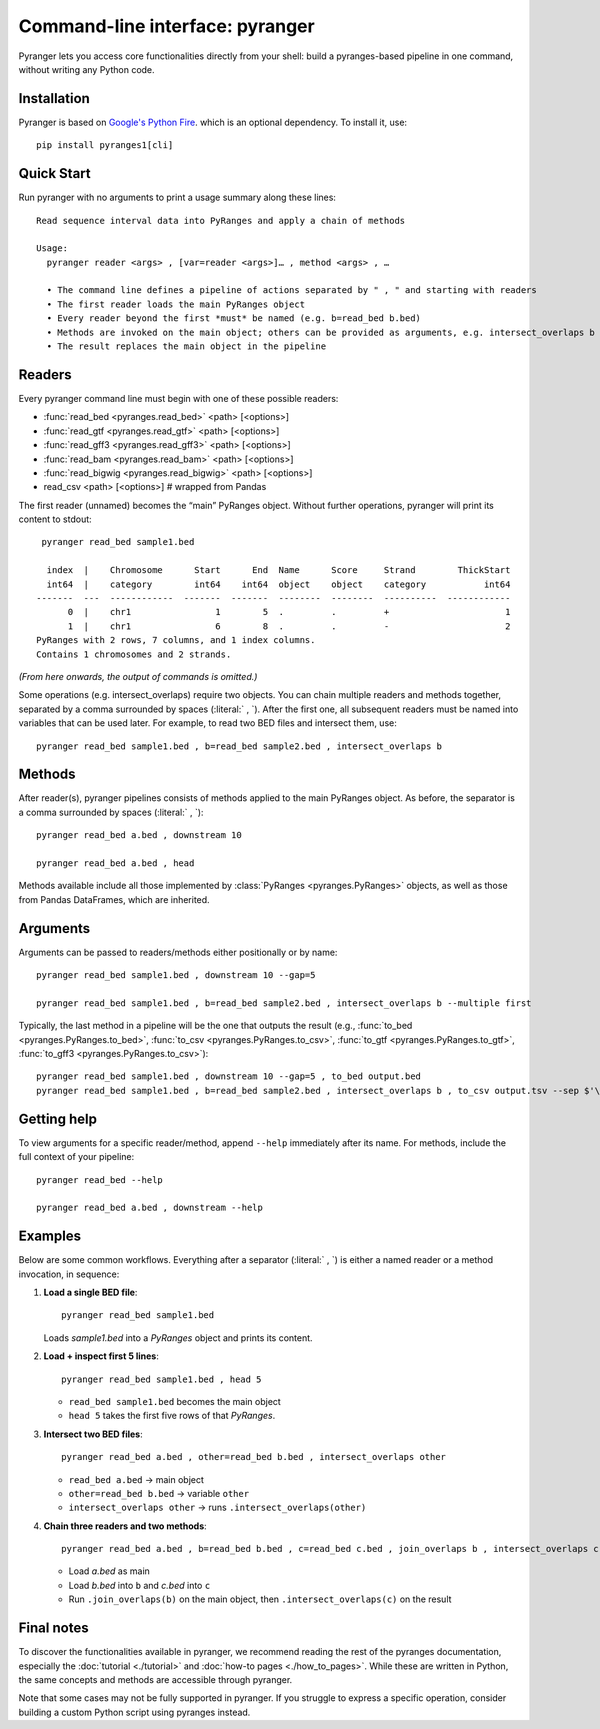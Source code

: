 Command-line interface: pyranger
================================

Pyranger lets you access core functionalities directly from your shell:
build a pyranges-based pipeline in one command, without writing any
Python code.

Installation
------------

Pyranger is based on `Google's Python Fire <https://github.com/google/python-fire>`__.
which is an optional dependency. To install it, use::

   pip install pyranges1[cli]


Quick Start
-----------

Run pyranger with no arguments to print a usage summary
along these lines::

   Read sequence interval data into PyRanges and apply a chain of methods

   Usage:
     pyranger reader <args> , [var=reader <args>]… , method <args> , …

     • The command line defines a pipeline of actions separated by " , " and starting with readers
     • The first reader loads the main PyRanges object
     • Every reader beyond the first *must* be named (e.g. b=read_bed b.bed)
     • Methods are invoked on the main object; others can be provided as arguments, e.g. intersect_overlaps b
     • The result replaces the main object in the pipeline

Readers
-------

Every pyranger command line must begin with one of these possible readers:

- :func:`read_bed <pyranges.read_bed>` <path> [<options>]
- :func:`read_gtf <pyranges.read_gtf>` <path> [<options>]
- :func:`read_gff3 <pyranges.read_gff3>` <path> [<options>]
- :func:`read_bam <pyranges.read_bam>` <path> [<options>]
- :func:`read_bigwig <pyranges.read_bigwig>` <path> [<options>]
- read_csv  <path> [<options>]   # wrapped from Pandas


The first reader (unnamed) becomes the “main” PyRanges object.
Without further operations, pyranger will print its content to stdout::

   pyranger read_bed sample1.bed

    index  |    Chromosome      Start      End  Name      Score     Strand        ThickStart
    int64  |    category        int64    int64  object    object    category           int64
  -------  ---  ------------  -------  -------  --------  --------  ----------  ------------
        0  |    chr1                1        5  .         .         +                      1
        1  |    chr1                6        8  .         .         -                      2
  PyRanges with 2 rows, 7 columns, and 1 index columns.
  Contains 1 chromosomes and 2 strands.


*(From here onwards, the output of commands is omitted.)*

Some operations (e.g. intersect_overlaps) require two objects.
You can chain multiple readers and methods together, separated by a comma surrounded by spaces
(:literal:` , `). After the first one, all subsequent readers
must be named into variables that can be used later.
For example, to read two BED files and intersect them, use::

   pyranger read_bed sample1.bed , b=read_bed sample2.bed , intersect_overlaps b

Methods
-------

After reader(s), pyranger pipelines consists of methods applied to the main PyRanges object.
As before, the separator is a comma surrounded by spaces (:literal:` , `)::

   pyranger read_bed a.bed , downstream 10

   pyranger read_bed a.bed , head

Methods available include all those implemented by :class:`PyRanges <pyranges.PyRanges>` objects,
as well as those from Pandas DataFrames, which are inherited.

Arguments
---------

Arguments can be passed to readers/methods either positionally or by name::

   pyranger read_bed sample1.bed , downstream 10 --gap=5

   pyranger read_bed sample1.bed , b=read_bed sample2.bed , intersect_overlaps b --multiple first

Typically, the last method in a pipeline will be the one that outputs the result
(e.g., :func:`to_bed <pyranges.PyRanges.to_bed>`, :func:`to_csv <pyranges.PyRanges.to_csv>`,
:func:`to_gtf <pyranges.PyRanges.to_gtf>`, :func:`to_gff3 <pyranges.PyRanges.to_csv>`)::

   pyranger read_bed sample1.bed , downstream 10 --gap=5 , to_bed output.bed
   pyranger read_bed sample1.bed , b=read_bed sample2.bed , intersect_overlaps b , to_csv output.tsv --sep $'\t'

Getting help
------------

To view arguments for a specific reader/method, append ``--help`` immediately after its name.
For methods, include the full context of your pipeline::

   pyranger read_bed --help

   pyranger read_bed a.bed , downstream --help


Examples
--------

Below are some common workflows. Everything after a separator (:literal:` , `) is
either a named reader or a method invocation, in sequence:

1. **Load a single BED file**::

     pyranger read_bed sample1.bed

   Loads `sample1.bed` into a `PyRanges` object and prints its content.

2. **Load + inspect first 5 lines**::

     pyranger read_bed sample1.bed , head 5

   - ``read_bed sample1.bed`` becomes the main object  
   - ``head 5`` takes the first five rows of that `PyRanges`.

3. **Intersect two BED files**::

     pyranger read_bed a.bed , other=read_bed b.bed , intersect_overlaps other

   - ``read_bed a.bed`` → main object  
   - ``other=read_bed b.bed`` → variable ``other``  
   - ``intersect_overlaps other`` → runs ``.intersect_overlaps(other)``

4. **Chain three readers and two methods**::

     pyranger read_bed a.bed , b=read_bed b.bed , c=read_bed c.bed , join_overlaps b , intersect_overlaps c

   - Load `a.bed` as main  
   - Load `b.bed` into ``b`` and `c.bed` into ``c``  
   - Run ``.join_overlaps(b)`` on the main object, then ``.intersect_overlaps(c)`` on the result


Final notes
-----------

To discover the functionalities available in pyranger,
we recommend reading the rest of the pyranges documentation, especially the
:doc:`tutorial <./tutorial>` and :doc:`how-to pages <./how_to_pages>`.
While these are written in Python, the same concepts and methods are
accessible through pyranger.

Note that some cases may not be fully supported in pyranger.
If you struggle to express a specific operation,
consider building a custom Python script using pyranges instead.

